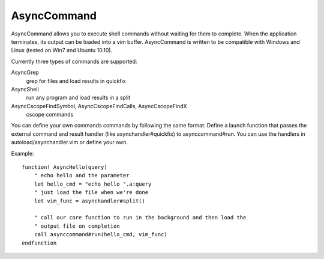 AsyncCommand
====

AsyncCommand allows you to execute shell commands without waiting for them 
to complete. When the application terminates, its output can be loaded into 
a vim buffer. AsyncCommand is written to be compatible with Windows and 
Linux (tested on Win7 and Ubuntu 10.10). 

Currently three types of commands are supported: 

AsyncGrep
    grep for files and load results in quickfix 
AsyncShell
    run any program and load results in a split 
AsyncCscopeFindSymbol, AsyncCscopeFindCalls, AsyncCscopeFindX 
    cscope commands

You can define your own commands commands by following the same format:
Define a launch function that passes the external command and result handler
(like asynchandler#quickfix) to asynccommand#run. You can use the handlers in
autoload/asynchandler.vim or define your own.

Example: 

::

    function! AsyncHello(query)
        " echo hello and the parameter
        let hello_cmd = "echo hello ".a:query
        " just load the file when we're done
        let vim_func = asynchandler#split()
    
        " call our core function to run in the background and then load the
        " output file on completion
        call asynccommand#run(hello_cmd, vim_func)
    endfunction
